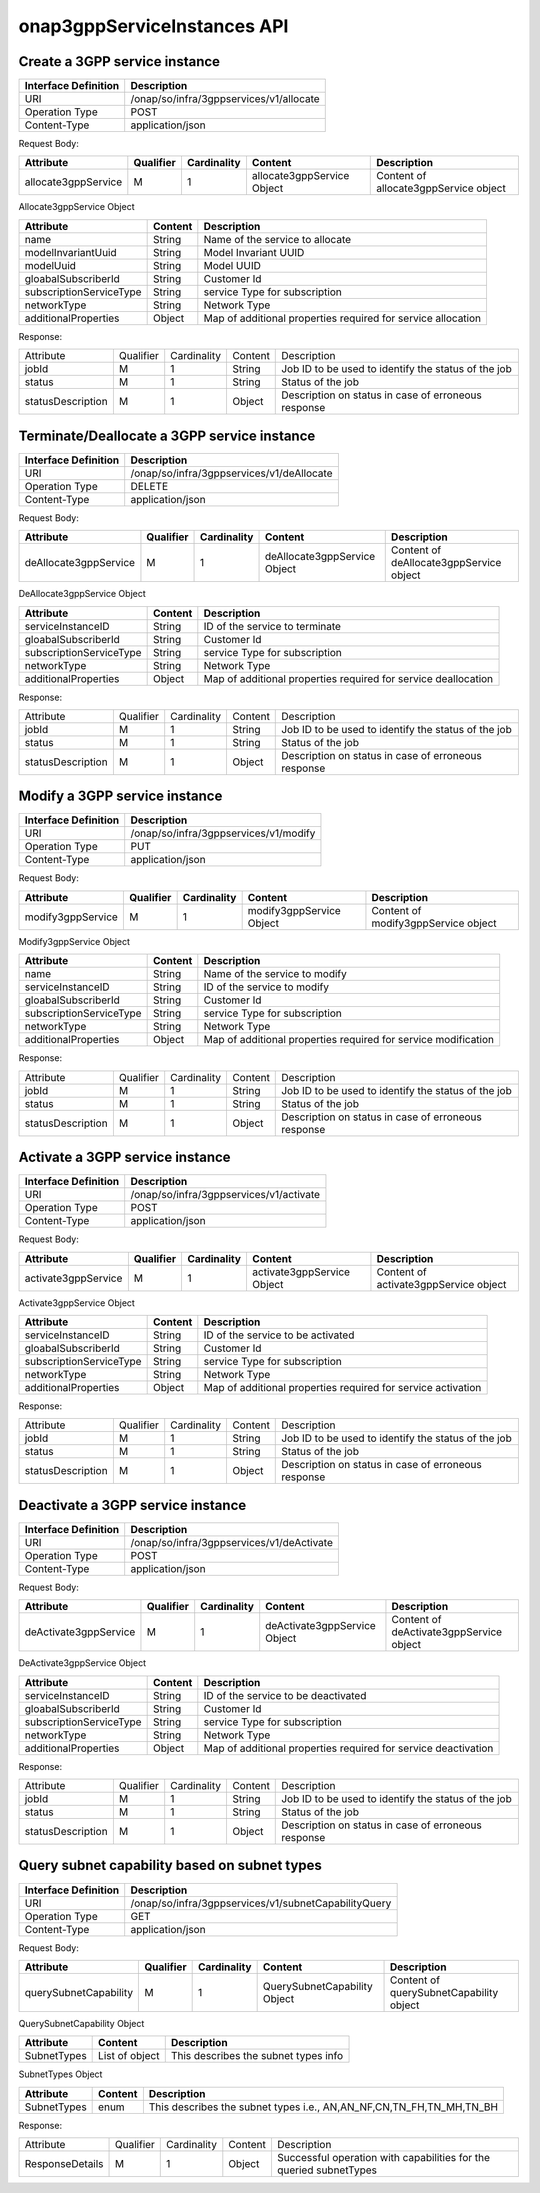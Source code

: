 .. This work is licensed under a Creative Commons Attribution 4.0 International License.
.. http://creativecommons.org/licenses/by/4.0
.. Copyright 2021 Wipro Ltd.

onap3gppServiceInstances API
============================

Create a 3GPP service instance
++++++++++++++++++++++++++++++

+--------------------+------------------------------------------------------------+
|Interface Definition|Description                                                 |
+====================+============================================================+
|URI                 |/onap/so/infra/3gppservices/v1/allocate                     |
+--------------------+------------------------------------------------------------+
|Operation Type      |POST                                                        |
+--------------------+------------------------------------------------------------+
|Content-Type        |application/json                                            |
+--------------------+------------------------------------------------------------+

Request Body:

+---------------------+---------+-----------+----------------------------+-----------------------------------------+
|Attribute            |Qualifier|Cardinality|Content                     |Description                              |
+=====================+=========+===========+============================+=========================================+
|allocate3gppService  |M        |1          |allocate3gppService Object  |Content of allocate3gppService object    |
+---------------------+---------+-----------+----------------------------+-----------------------------------------+

Allocate3gppService Object

+------------------------------+-----------------+-------------------------------------------------------------------+
|Attribute                     |Content          |Description                                                        |
+==============================+=================+===================================================================+
|name                          |String           |Name of the service to allocate                                    |
+------------------------------+-----------------+-------------------------------------------------------------------+
|modelInvariantUuid            |String           |Model Invariant UUID                                               |
+------------------------------+-----------------+-------------------------------------------------------------------+
|modelUuid                     |String           |Model UUID                                                         |
+------------------------------+-----------------+-------------------------------------------------------------------+
|gloabalSubscriberId           |String           |Customer Id                                                        | 
+------------------------------+-----------------+-------------------------------------------------------------------+
|subscriptionServiceType       |String           |service Type for subscription                                      |
+------------------------------+-----------------+-------------------------------------------------------------------+ 
|networkType                   |String           |Network Type                                                       |
+------------------------------+-----------------+-------------------------------------------------------------------+
|additionalProperties          |Object           |Map of additional properties required for service allocation       |
+------------------------------+-----------------+-------------------------------------------------------------------+

Response:

+--------------------+---------+-----------+-------+------------------------------------------------------------------------+
|Attribute           |Qualifier|Cardinality|Content|Description                                                             |
+--------------------+---------+-----------+-------+------------------------------------------------------------------------+
|jobId               |M        |1          |String |Job ID to be used to identify the status of the job                     |
+--------------------+---------+-----------+-------+------------------------------------------------------------------------+
|status              |M        |1          |String |Status of the job                                                       |
+--------------------+---------+-----------+-------+------------------------------------------------------------------------+
|statusDescription   |M        |1          |Object |Description on status in case of erroneous response                     |
+--------------------+---------+-----------+-------+------------------------------------------------------------------------+

Terminate/Deallocate a 3GPP service instance
++++++++++++++++++++++++++++++++++++++++++++

+--------------------+------------------------------------------------------------+
|Interface Definition|Description                                                 |
+====================+============================================================+
|URI                 |/onap/so/infra/3gppservices/v1/deAllocate                   |
+--------------------+------------------------------------------------------------+
|Operation Type      |DELETE                                                      |
+--------------------+------------------------------------------------------------+
|Content-Type        |application/json                                            |
+--------------------+------------------------------------------------------------+

Request Body:

+-----------------------+---------+-----------+------------------------------+-------------------------------------------+
|Attribute              |Qualifier|Cardinality|Content                       |Description                                |
+=======================+=========+===========+==============================+===========================================+
|deAllocate3gppService  |M        |1          |deAllocate3gppService Object  |Content of deAllocate3gppService object    |
+-----------------------+---------+-----------+------------------------------+-------------------------------------------+

DeAllocate3gppService Object

+------------------------------+-----------------+---------------------------------------------------------------------+
|Attribute                     |Content          |Description                                                          |
+==============================+=================+=====================================================================+
|serviceInstanceID             |String           |ID of the service to terminate                                       |
+------------------------------+-----------------+---------------------------------------------------------------------+
|gloabalSubscriberId           |String           |Customer Id                                                          |
+------------------------------+-----------------+---------------------------------------------------------------------+
|subscriptionServiceType       |String           |service Type for subscription                                        |
+------------------------------+-----------------+---------------------------------------------------------------------+
|networkType                   |String           |Network Type                                                         |
+------------------------------+-----------------+---------------------------------------------------------------------+
|additionalProperties          |Object           |Map of additional properties required for service deallocation       |
+------------------------------+-----------------+---------------------------------------------------------------------+

Response:

+--------------------+---------+-----------+-------+------------------------------------------------------------------------+
|Attribute           |Qualifier|Cardinality|Content|Description                                                             |
+--------------------+---------+-----------+-------+------------------------------------------------------------------------+
|jobId               |M        |1          |String |Job ID to be used to identify the status of the job                     |
+--------------------+---------+-----------+-------+------------------------------------------------------------------------+
|status              |M        |1          |String |Status of the job                                                       |
+--------------------+---------+-----------+-------+------------------------------------------------------------------------+
|statusDescription   |M        |1          |Object |Description on status in case of erroneous response                     |
+--------------------+---------+-----------+-------+------------------------------------------------------------------------+

Modify a 3GPP service instance
++++++++++++++++++++++++++++++

+--------------------+------------------------------------------------------------+
|Interface Definition|Description                                                 |
+====================+============================================================+
|URI                 |/onap/so/infra/3gppservices/v1/modify                       |
+--------------------+------------------------------------------------------------+
|Operation Type      |PUT                                                         |
+--------------------+------------------------------------------------------------+
|Content-Type        |application/json                                            |
+--------------------+------------------------------------------------------------+

Request Body:

+---------------------+---------+-----------+----------------------------+-----------------------------------------+
|Attribute            |Qualifier|Cardinality|Content                     |Description                              |
+=====================+=========+===========+============================+=========================================+
|modify3gppService    |M        |1          |modify3gppService Object    |Content of modify3gppService object      |
+---------------------+---------+-----------+----------------------------+-----------------------------------------+

Modify3gppService Object

+------------------------------+-----------------+-------------------------------------------------------------------+
|Attribute                     |Content          |Description                                                        |
+==============================+=================+===================================================================+
|name                          |String           |Name of the service to modify                                      |
+------------------------------+-----------------+-------------------------------------------------------------------+
|serviceInstanceID             |String           |ID of the service to modify                                        |
+------------------------------+-----------------+-------------------------------------------------------------------+
|gloabalSubscriberId           |String           |Customer Id                                                        |
+------------------------------+-----------------+-------------------------------------------------------------------+
|subscriptionServiceType       |String           |service Type for subscription                                      |
+------------------------------+-----------------+-------------------------------------------------------------------+
|networkType                   |String           |Network Type                                                       |
+------------------------------+-----------------+-------------------------------------------------------------------+
|additionalProperties          |Object           |Map of additional properties required for service modification     |
+------------------------------+-----------------+-------------------------------------------------------------------+

Response:

+--------------------+---------+-----------+-------+------------------------------------------------------------------------+
|Attribute           |Qualifier|Cardinality|Content|Description                                                             |
+--------------------+---------+-----------+-------+------------------------------------------------------------------------+
|jobId               |M        |1          |String |Job ID to be used to identify the status of the job                     |
+--------------------+---------+-----------+-------+------------------------------------------------------------------------+
|status              |M        |1          |String |Status of the job                                                       |
+--------------------+---------+-----------+-------+------------------------------------------------------------------------+
|statusDescription   |M        |1          |Object |Description on status in case of erroneous response                     |
+--------------------+---------+-----------+-------+------------------------------------------------------------------------+

Activate a 3GPP service instance
++++++++++++++++++++++++++++++++

+--------------------+------------------------------------------------------------+
|Interface Definition|Description                                                 |
+====================+============================================================+
|URI                 |/onap/so/infra/3gppservices/v1/activate                     |
+--------------------+------------------------------------------------------------+
|Operation Type      |POST                                                        |
+--------------------+------------------------------------------------------------+
|Content-Type        |application/json                                            |
+--------------------+------------------------------------------------------------+

Request Body:

+---------------------+---------+-----------+----------------------------+-----------------------------------------+
|Attribute            |Qualifier|Cardinality|Content                     |Description                              |
+=====================+=========+===========+============================+=========================================+
|activate3gppService  |M        |1          |activate3gppService Object  |Content of activate3gppService object    |
+---------------------+---------+-----------+----------------------------+-----------------------------------------+

Activate3gppService Object

+------------------------------+-----------------+-------------------------------------------------------------------+
|Attribute                     |Content          |Description                                                        |
+==============================+=================+===================================================================+
|serviceInstanceID             |String           |ID of the service to be activated                                  |
+------------------------------+-----------------+-------------------------------------------------------------------+
|gloabalSubscriberId           |String           |Customer Id                                                        |
+------------------------------+-----------------+-------------------------------------------------------------------+
|subscriptionServiceType       |String           |service Type for subscription                                      |
+------------------------------+-----------------+-------------------------------------------------------------------+
|networkType                   |String           |Network Type                                                       |
+------------------------------+-----------------+-------------------------------------------------------------------+
|additionalProperties          |Object           |Map of additional properties required for service activation       |
+------------------------------+-----------------+-------------------------------------------------------------------+

Response:

+--------------------+---------+-----------+-------+------------------------------------------------------------------------+
|Attribute           |Qualifier|Cardinality|Content|Description                                                             |
+--------------------+---------+-----------+-------+------------------------------------------------------------------------+
|jobId               |M        |1          |String |Job ID to be used to identify the status of the job                     |
+--------------------+---------+-----------+-------+------------------------------------------------------------------------+
|status              |M        |1          |String |Status of the job                                                       |
+--------------------+---------+-----------+-------+------------------------------------------------------------------------+
|statusDescription   |M        |1          |Object |Description on status in case of erroneous response                     |
+--------------------+---------+-----------+-------+------------------------------------------------------------------------+

Deactivate a 3GPP service instance
++++++++++++++++++++++++++++++++++

+--------------------+------------------------------------------------------------+
|Interface Definition|Description                                                 |
+====================+============================================================+
|URI                 |/onap/so/infra/3gppservices/v1/deActivate                   |
+--------------------+------------------------------------------------------------+
|Operation Type      |POST                                                        |
+--------------------+------------------------------------------------------------+
|Content-Type        |application/json                                            |
+--------------------+------------------------------------------------------------+

Request Body:

+-----------------------+---------+-----------+------------------------------+-------------------------------------------+
|Attribute              |Qualifier|Cardinality|Content                       |Description                                |
+=======================+=========+===========+==============================+===========================================+
|deActivate3gppService  |M        |1          |deActivate3gppService Object  |Content of deActivate3gppService object    |
+-----------------------+---------+-----------+------------------------------+-------------------------------------------+

DeActivate3gppService Object

+------------------------------+-----------------+-------------------------------------------------------------------+
|Attribute                     |Content          |Description                                                        |
+==============================+=================+===================================================================+
|serviceInstanceID             |String           |ID of the service to be deactivated                                |
+------------------------------+-----------------+-------------------------------------------------------------------+
|gloabalSubscriberId           |String           |Customer Id                                                        |
+------------------------------+-----------------+-------------------------------------------------------------------+
|subscriptionServiceType       |String           |service Type for subscription                                      |
+------------------------------+-----------------+-------------------------------------------------------------------+
|networkType                   |String           |Network Type                                                       |
+------------------------------+-----------------+-------------------------------------------------------------------+
|additionalProperties          |Object           |Map of additional properties required for service deactivation     |
+------------------------------+-----------------+-------------------------------------------------------------------+

Response:

+--------------------+---------+-----------+-------+------------------------------------------------------------------------+
|Attribute           |Qualifier|Cardinality|Content|Description                                                             |
+--------------------+---------+-----------+-------+------------------------------------------------------------------------+
|jobId               |M        |1          |String |Job ID to be used to identify the status of the job                     |
+--------------------+---------+-----------+-------+------------------------------------------------------------------------+
|status              |M        |1          |String |Status of the job                                                       |
+--------------------+---------+-----------+-------+------------------------------------------------------------------------+
|statusDescription   |M        |1          |Object |Description on status in case of erroneous response                     |
+--------------------+---------+-----------+-------+------------------------------------------------------------------------+

Query subnet capability based on subnet types
+++++++++++++++++++++++++++++++++++++++++++++

+--------------------+------------------------------------------------------------+
|Interface Definition|Description                                                 |
+====================+============================================================+
|URI                 |/onap/so/infra/3gppservices/v1/subnetCapabilityQuery        |
+--------------------+------------------------------------------------------------+
|Operation Type      |GET                                                         |
+--------------------+------------------------------------------------------------+
|Content-Type        |application/json                                            |
+--------------------+------------------------------------------------------------+

Request Body:

+-------------------------+---------+-----------+-------------------------------+-----------------------------------------+
|Attribute                |Qualifier|Cardinality|Content                        |Description                              |
+=========================+=========+===========+===============================+=========================================+
|querySubnetCapability    |M        |1          |QuerySubnetCapability Object   |Content of querySubnetCapability object  |
+-------------------------+---------+-----------+-------------------------------+-----------------------------------------+

QuerySubnetCapability Object

+------------------------------+-----------------+-----------------------------------------+
|Attribute                     |Content          |Description                              |
+==============================+=================+=========================================+
|SubnetTypes                   |List of object   |This describes the subnet types info     |
+------------------------------+-----------------+-----------------------------------------+

SubnetTypes Object

+------------------------------+-----------------+------------------------------------------------------------------------+
|Attribute                     |Content          |Description                                                             |
+==============================+=================+========================================================================+
|SubnetTypes                   |enum             |This describes the subnet types i.e., AN,AN_NF,CN,TN_FH,TN_MH,TN_BH     |
+------------------------------+-----------------+------------------------------------------------------------------------+

Response:

+------------------+---------+-----------+-------+------------------------------------------------------------------------+
|Attribute         |Qualifier|Cardinality|Content|Description                                                             |
+------------------+---------+-----------+-------+------------------------------------------------------------------------+
|ResponseDetails   |M        |1          |Object |Successful operation with capabilities for the queried subnetTypes      |
+------------------+---------+-----------+-------+------------------------------------------------------------------------+

